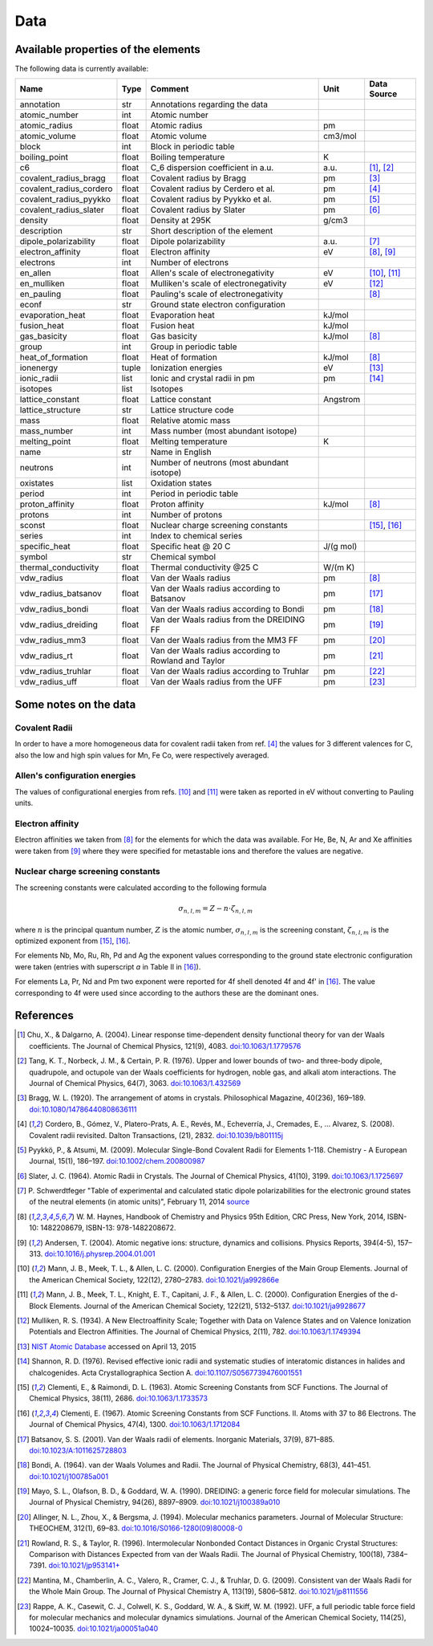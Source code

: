 Data
====

Available properties of the elements
------------------------------------

The following data is currently available:

+-------------------------+-------+------------------------------------------------------+----------+-------------+
| Name                    | Type  | Comment                                              | Unit     | Data Source |
+=========================+=======+======================================================+==========+=============+
| annotation              | str   | Annotations regarding the data                       |          |             |
+-------------------------+-------+------------------------------------------------------+----------+-------------+
| atomic_number           | int   | Atomic number                                        |          |             |
+-------------------------+-------+------------------------------------------------------+----------+-------------+
| atomic_radius           | float | Atomic radius                                        | pm       |             |
+-------------------------+-------+------------------------------------------------------+----------+-------------+
| atomic_volume           | float | Atomic volume                                        | cm3/mol  |             |
+-------------------------+-------+------------------------------------------------------+----------+-------------+
| block                   | int   | Block in periodic table                              |          |             |
+-------------------------+-------+------------------------------------------------------+----------+-------------+
| boiling_point           | float | Boiling temperature                                  | K        |             |
+-------------------------+-------+------------------------------------------------------+----------+-------------+
| c6                      | float | C_6 dispersion coefficient in a.u.                   | a.u.     | [1]_, [2]_  |
+-------------------------+-------+------------------------------------------------------+----------+-------------+
| covalent_radius_bragg   | float | Covalent radius by Bragg                             | pm       | [3]_        |
+-------------------------+-------+------------------------------------------------------+----------+-------------+
| covalent_radius_cordero | float | Covalent radius by Cerdero et al.                    | pm       | [4]_        |
+-------------------------+-------+------------------------------------------------------+----------+-------------+
| covalent_radius_pyykko  | float | Covalent radius by Pyykko et al.                     | pm       | [5]_        |
+-------------------------+-------+------------------------------------------------------+----------+-------------+
| covalent_radius_slater  | float | Covalent radius by Slater                            | pm       | [6]_        |
+-------------------------+-------+------------------------------------------------------+----------+-------------+
| density                 | float | Density at 295K                                      | g/cm3    |             |
+-------------------------+-------+------------------------------------------------------+----------+-------------+
| description             | str   | Short description of the element                     |          |             |
+-------------------------+-------+------------------------------------------------------+----------+-------------+
| dipole_polarizability   | float | Dipole polarizability                                | a.u.     | [7]_        |
+-------------------------+-------+------------------------------------------------------+----------+-------------+
| electron_affinity       | float | Electron affinity                                    | eV       | [8]_, [9]_  |
+-------------------------+-------+------------------------------------------------------+----------+-------------+
| electrons               | int   | Number of electrons                                  |          |             |
+-------------------------+-------+------------------------------------------------------+----------+-------------+
| en_allen                | float | Allen's scale of electronegativity                   | eV       | [10]_, [11]_|
+-------------------------+-------+------------------------------------------------------+----------+-------------+
| en_mulliken             | float | Mulliken's scale of electronegativity                | eV       | [12]_       |
+-------------------------+-------+------------------------------------------------------+----------+-------------+
| en_pauling              | float | Pauling's scale of electronegativity                 |          | [8]_        |
+-------------------------+-------+------------------------------------------------------+----------+-------------+
| econf                   | str   | Ground state electron configuration                  |          |             |
+-------------------------+-------+------------------------------------------------------+----------+-------------+
| evaporation_heat        | float | Evaporation heat                                     | kJ/mol   |             |
+-------------------------+-------+------------------------------------------------------+----------+-------------+
| fusion_heat             | float | Fusion heat                                          | kJ/mol   |             |
+-------------------------+-------+------------------------------------------------------+----------+-------------+
| gas_basicity            | float | Gas basicity                                         | kJ/mol   | [8]_        |
+-------------------------+-------+------------------------------------------------------+----------+-------------+
| group                   | int   | Group in periodic table                              |          |             |
+-------------------------+-------+------------------------------------------------------+----------+-------------+
| heat_of_formation       | float | Heat of formation                                    | kJ/mol   | [8]_        |
+-------------------------+-------+------------------------------------------------------+----------+-------------+
| ionenergy               | tuple | Ionization energies                                  | eV       | [13]_       |
+-------------------------+-------+------------------------------------------------------+----------+-------------+
| ionic_radii             | list  | Ionic and crystal radii in pm                        | pm       | [14]_       |
+-------------------------+-------+------------------------------------------------------+----------+-------------+
| isotopes                | list  | Isotopes                                             |          |             |
+-------------------------+-------+------------------------------------------------------+----------+-------------+
| lattice_constant        | float | Lattice constant                                     | Angstrom |             |
+-------------------------+-------+------------------------------------------------------+----------+-------------+
| lattice_structure       | str   | Lattice structure code                               |          |             |
+-------------------------+-------+------------------------------------------------------+----------+-------------+
| mass                    | float | Relative atomic mass                                 |          |             |
+-------------------------+-------+------------------------------------------------------+----------+-------------+
| mass_number             | int   | Mass number (most abundant isotope)                  |          |             |
+-------------------------+-------+------------------------------------------------------+----------+-------------+
| melting_point           | float | Melting temperature                                  | K        |             |
+-------------------------+-------+------------------------------------------------------+----------+-------------+
| name                    | str   | Name in English                                      |          |             |
+-------------------------+-------+------------------------------------------------------+----------+-------------+
| neutrons                | int   | Number of neutrons (most abundant isotope)           |          |             |
+-------------------------+-------+------------------------------------------------------+----------+-------------+
| oxistates               | list  | Oxidation states                                     |          |             |
+-------------------------+-------+------------------------------------------------------+----------+-------------+
| period                  | int   | Period in periodic table                             |          |             |
+-------------------------+-------+------------------------------------------------------+----------+-------------+
| proton_affinity         | float | Proton affinity                                      | kJ/mol   | [8]_        |
+-------------------------+-------+------------------------------------------------------+----------+-------------+
| protons                 | int   | Number of protons                                    |          |             |
+-------------------------+-------+------------------------------------------------------+----------+-------------+
| sconst                  | float | Nuclear charge screening constants                   |          | [15]_, [16]_|
+-------------------------+-------+------------------------------------------------------+----------+-------------+
| series                  | int   | Index to chemical series                             |          |             |
+-------------------------+-------+------------------------------------------------------+----------+-------------+
| specific_heat           | float | Specific heat @ 20 C                                 | J/(g mol)|             |
+-------------------------+-------+------------------------------------------------------+----------+-------------+
| symbol                  | str   | Chemical symbol                                      |          |             |
+-------------------------+-------+------------------------------------------------------+----------+-------------+
| thermal_conductivity    | float | Thermal conductivity @25 C                           | W/(m K)  |             |
+-------------------------+-------+------------------------------------------------------+----------+-------------+
| vdw_radius              | float | Van der Waals radius                                 | pm       | [8]_        |
+-------------------------+-------+------------------------------------------------------+----------+-------------+
| vdw_radius_batsanov     | float | Van der Waals radius according to Batsanov           | pm       | [17]_       |
+-------------------------+-------+------------------------------------------------------+----------+-------------+
| vdw_radius_bondi        | float | Van der Waals radius according to Bondi              | pm       | [18]_       |
+-------------------------+-------+------------------------------------------------------+----------+-------------+
| vdw_radius_dreiding     | float | Van der Waals radius from the DREIDING FF            | pm       | [19]_       |
+-------------------------+-------+------------------------------------------------------+----------+-------------+
| vdw_radius_mm3          | float | Van der Waals radius from the MM3 FF                 | pm       | [20]_       |
+-------------------------+-------+------------------------------------------------------+----------+-------------+
| vdw_radius_rt           | float | Van der Waals radius according to Rowland and Taylor | pm       | [21]_       |
+-------------------------+-------+------------------------------------------------------+----------+-------------+
| vdw_radius_truhlar      | float | Van der Waals radius according to Truhlar            | pm       | [22]_       |
+-------------------------+-------+------------------------------------------------------+----------+-------------+
| vdw_radius_uff          | float | Van der Waals radius from the UFF                    | pm       | [23]_       |
+-------------------------+-------+------------------------------------------------------+----------+-------------+


Some notes on the data
----------------------

Covalent Radii
++++++++++++++

In order to have a more homogeneous data for covalent radii taken from ref. [4]_
the values for 3 different valences for C, also the low and high spin values
for Mn, Fe Co, were respectively averaged.

Allen's configuration energies
++++++++++++++++++++++++++++++

The values of configurational energies from refs. [10]_ and [11]_ were taken as
reported in eV without converting to Pauling units.

Electron affinity
+++++++++++++++++

Electron affinities we taken from [8]_ for the elements for which the data was
available. For He, Be, N, Ar and Xe affinities were taken from [9]_ where they
were specified for metastable ions and therefore the values are negative.


Nuclear charge screening constants
++++++++++++++++++++++++++++++++++

The screening constants were calculated according to the following formula

.. math::

   \sigma_{n,l,m} = Z - n\cdot\zeta_{n,l,m}

where :math:`n` is the principal quantum number, :math:`Z` is the atomic number,
:math:`\sigma_{n,l,m}` is the screening constant, :math:`\zeta_{n,l,m}` is the
optimized exponent from [15]_, [16]_.

For elements Nb, Mo, Ru, Rh, Pd and Ag the exponent values corresponding to the
ground state electronic configuration were taken (entries with superscript `a`
in Table II in [16]_).

For elements La, Pr, Nd and Pm two exponent were reported for 4f shell denoted
4f and 4f' in [16]_. The value corresponding to 4f were used since according to
the authors these are the dominant ones.

References
----------

.. [1] Chu, X., & Dalgarno, A. (2004). Linear response time-dependent density
   functional theory for van der Waals coefficients. The Journal of Chemical
   Physics, 121(9), 4083. `doi:10.1063/1.1779576 <http://dx.doi.org/10.1063/1.1779576>`_
.. [2] Tang, K. T., Norbeck, J. M., & Certain, P. R. (1976). Upper and lower bounds of
   two- and three-body dipole, quadrupole, and octupole van der Waals coefficients
   for hydrogen, noble gas, and alkali atom interactions. The Journal of Chemical
   Physics, 64(7), 3063. `doi:10.1063/1.432569 <http://dx.doi.org/10.1063/1.432569>`_
.. [3] Bragg, W. L. (1920). The arrangement of atoms in crystals. Philosophical
   Magazine, 40(236), 169–189.
   `doi:10.1080/14786440808636111 <http://dx.doi.org/10.1080/14786440808636111>`_
.. [4] Cordero, B., Gómez, V., Platero-Prats, A. E., Revés, M., Echeverría, J.,
   Cremades, E., … Alvarez, S. (2008). Covalent radii revisited. Dalton
   Transactions, (21), 2832. `doi:10.1039/b801115j <http://www.dx.doi.org/10.1039/b801115j>`_
.. [5] Pyykkö, P., & Atsumi, M. (2009). Molecular Single-Bond Covalent Radii
   for Elements 1-118. Chemistry - A European Journal, 15(1), 186–197.
   `doi:10.1002/chem.200800987 <http://www.dx.doi.org/10.1002/chem.200800987>`_
.. [6] Slater, J. C. (1964). Atomic Radii in Crystals. The Journal of Chemical
   Physics, 41(10), 3199. `doi:10.1063/1.1725697 <http://dx.doi.org/10.1063/1.1725697>`_
.. [7] P. Schwerdtfeger "Table of experimental and calculated static dipole
   polarizabilities for the electronic ground states of the neutral elements
   (in atomic units)", February 11, 2014 `source <http://ctcp.massey.ac.nz/Tablepol2014.pdf>`_
.. [8] W. M. Haynes, Handbook of Chemistry and Physics 95th Edition, CRC Press,
   New York, 2014, ISBN-10: 1482208679, ISBN-13: 978-1482208672.
.. [9] Andersen, T. (2004). Atomic negative ions: structure, dynamics and collisions.
   Physics Reports, 394(4-5), 157–313.
   `doi:10.1016/j.physrep.2004.01.001 <http://www.dx.doi.org/10.1016/j.physrep.2004.01.001>`_
.. [10] Mann, J. B., Meek, T. L., & Allen, L. C. (2000). Configuration Energies of the
   Main Group Elements. Journal of the American Chemical Society, 122(12),
   2780–2783. `doi:10.1021/ja992866e <http://dx.doi.org/10.1021/ja992866e>`_
.. [11] Mann, J. B., Meek, T. L., Knight, E. T., Capitani, J. F., & Allen, L. C.
   (2000). Configuration Energies of the d-Block Elements. Journal of the American
   Chemical Society, 122(21), 5132–5137.
   `doi:10.1021/ja9928677 <http://dx.doi.org/10.1021/ja9928677>`_
.. [12] Mulliken, R. S. (1934). A New Electroaffinity Scale; Together with Data on
   Valence States and on Valence Ionization Potentials and Electron Affinities.
   The Journal of Chemical Physics, 2(11), 782.
   `doi:10.1063/1.1749394 <http://dx.doi.org/10.1063/1.1749394>`_
.. [13] `NIST Atomic Database <http://physics.nist.gov/cgi-bin/ASD/ie.pl>`_
   accessed on April 13, 2015
.. [14] Shannon, R. D. (1976). Revised effective ionic radii and systematic
   studies of interatomic distances in halides and chalcogenides.
   Acta Crystallographica Section A.
   `doi:10.1107/S0567739476001551 <http://www.dx.doi.org/10.1107/S0567739476001551>`_
.. [15] Clementi, E., & Raimondi, D. L. (1963). Atomic Screening Constants from
   SCF Functions. The Journal of Chemical Physics, 38(11), 2686.
   `doi:10.1063/1.1733573 <http://www.dx.doi.org/10.1063/1.1733573>`_
.. [16] Clementi, E. (1967). Atomic Screening Constants from SCF Functions. II.
   Atoms with 37 to 86 Electrons. The Journal of Chemical Physics, 47(4), 1300.
   `doi:10.1063/1.1712084 <http://www.dx.doi.org/10.1063/1.1712084>`_
.. [17] Batsanov, S. S. (2001). Van der Waals radii of elements. Inorganic Materials,
   37(9), 871–885.
   `doi:10.1023/A:1011625728803 <http://www.dx.doi.org/10.1023/A:1011625728803>`_
.. [18] Bondi, A. (1964). van der Waals Volumes and Radii. The Journal of Physical
   Chemistry, 68(3), 441–451.
   `doi:10.1021/j100785a001 <http://www.dx.doi.org/10.1021/j100785a001>`_
.. [19] Mayo, S. L., Olafson, B. D., & Goddard, W. A. (1990). DREIDING: a generic force
   field for molecular simulations. The Journal of Physical Chemistry, 94(26), 8897–8909.
   `doi:10.1021/j100389a010 <http://www.dx.doi.org/10.1021/j100389a010>`_
.. [20] Allinger, N. L., Zhou, X., & Bergsma, J. (1994). Molecular mechanics
   parameters. Journal of Molecular Structure: THEOCHEM, 312(1), 69–83.
   `doi:10.1016/S0166-1280(09)80008-0 <http://www.dx.doi.org/10.1016/S0166-1280(09)80008-0>`_
.. [21] Rowland, R. S., & Taylor, R. (1996). Intermolecular Nonbonded Contact Distances
   in Organic Crystal Structures: Comparison with Distances Expected from van der
   Waals Radii. The Journal of Physical Chemistry, 100(18), 7384–7391.
   `doi:10.1021/jp953141+ <http://www.dx.doi.org/10.1021/jp953141+>`_
.. [22] Mantina, M., Chamberlin, A. C., Valero, R., Cramer, C. J., & Truhlar, D. G.
   (2009). Consistent van der Waals Radii for the Whole Main Group. The Journal of
   Physical Chemistry A, 113(19), 5806–5812.
   `doi:10.1021/jp8111556 <http://dx.doi.org/10.1021/jp8111556>`_
.. [23] Rappe, A. K., Casewit, C. J., Colwell, K. S., Goddard, W. A., & Skiff, W. M.
   (1992). UFF, a full periodic table force field for molecular mechanics and
   molecular dynamics simulations. Journal of the American Chemical Society,
   114(25), 10024–10035.
   `doi:10.1021/ja00051a040 <http://www.dx.doi.org/10.1021/ja00051a040>`_
